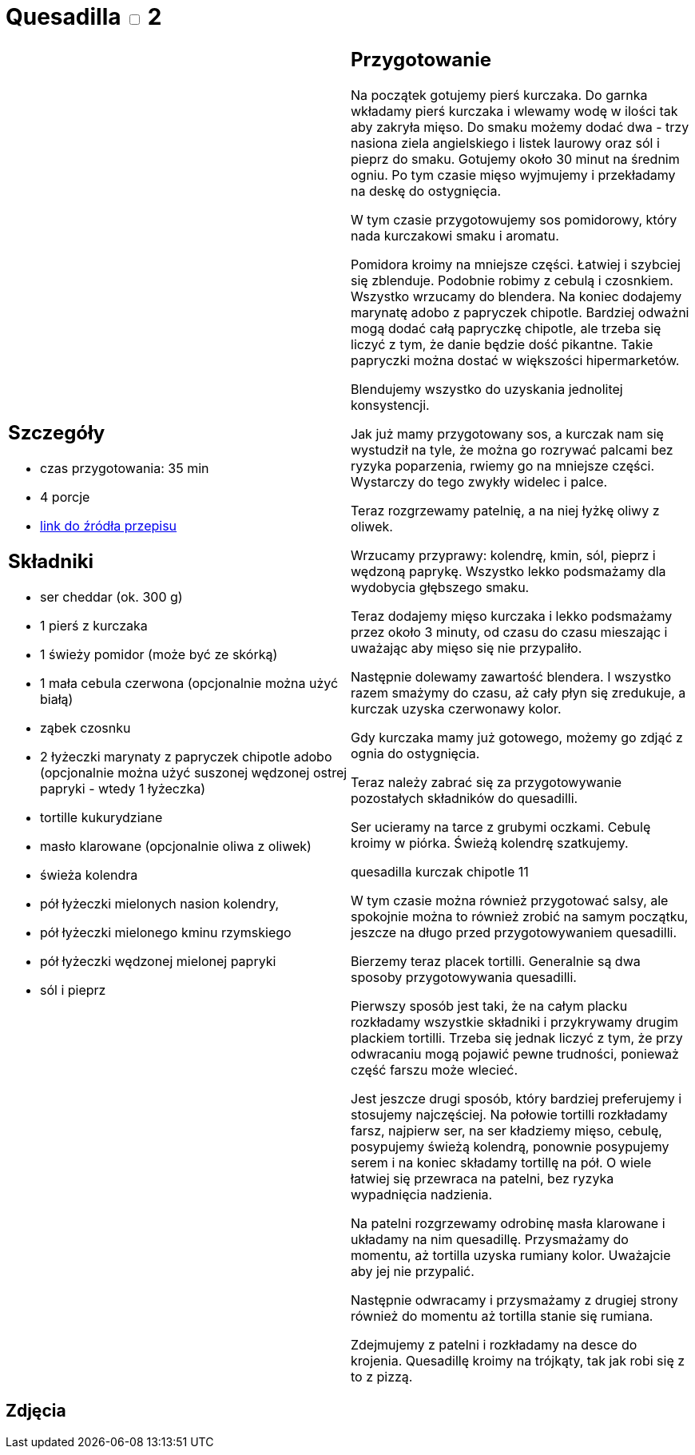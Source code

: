 = Quesadilla  +++ <label class="switch"><input data-status="off" type="checkbox"><span class="slider round"></span></label>+++ 2

[cols=".<a,.<a"]
[frame=none]
[grid=none]
|===
|
== Szczegóły
* czas przygotowania: 35 min
* 4 porcje
* https://www.alemeksyk.eu/przepisy-meksykanskie/na-bazie-tortilli/quesadillas/item/773-chrupiaca-quesadilla-z-szarpanym-kurczakiem-w-pikantnym-sosie-pomidorowym-adobo.html[link do źródła przepisu]

== Składniki
* ser cheddar (ok. 300 g)
* 1 pierś z kurczaka
* 1 świeży pomidor (może być ze skórką)
* 1 mała cebula czerwona (opcjonalnie można użyć białą)
* ząbek czosnku
* 2 łyżeczki marynaty z papryczek chipotle adobo (opcjonalnie można użyć suszonej wędzonej ostrej papryki - wtedy 1 łyżeczka)
* tortille kukurydziane
* masło klarowane (opcjonalnie oliwa z oliwek)
* świeża kolendra
* pół łyżeczki mielonych nasion kolendry,
* pół łyżeczki mielonego kminu rzymskiego
* pół łyżeczki wędzonej mielonej papryki
* sól i pieprz

|
== Przygotowanie
Na początek gotujemy pierś kurczaka. Do garnka wkładamy pierś kurczaka i wlewamy wodę w ilości tak aby zakryła mięso. Do smaku możemy dodać dwa - trzy nasiona ziela angielskiego i listek laurowy oraz sól i pieprz do smaku. Gotujemy około 30 minut na średnim ogniu. Po tym czasie mięso wyjmujemy i przekładamy na deskę do ostygnięcia.

W tym czasie przygotowujemy sos pomidorowy, który nada kurczakowi smaku i aromatu.

Pomidora kroimy na mniejsze części. Łatwiej i szybciej się zblenduje. Podobnie robimy z cebulą i czosnkiem. Wszystko wrzucamy do blendera. Na koniec dodajemy marynatę adobo z papryczek chipotle. Bardziej odważni mogą dodać całą papryczkę chipotle, ale trzeba się liczyć z tym, że danie będzie dość pikantne. Takie papryczki można dostać w większości hipermarketów.

Blendujemy wszystko do uzyskania jednolitej konsystencji.

Jak już mamy przygotowany sos, a kurczak nam się wystudził na tyle, że można go rozrywać palcami bez ryzyka poparzenia, rwiemy go na mniejsze części. Wystarczy do tego zwykły widelec i palce.

Teraz rozgrzewamy patelnię, a na niej łyżkę oliwy z oliwek.

Wrzucamy przyprawy: kolendrę, kmin, sól, pieprz i wędzoną paprykę. Wszystko lekko podsmażamy dla wydobycia głębszego smaku.

Teraz dodajemy mięso kurczaka i lekko podsmażamy przez około 3 minuty, od czasu do czasu mieszając i uważając aby mięso się nie przypaliło.

Następnie dolewamy zawartość blendera. I wszystko razem smażymy do czasu, aż cały płyn się zredukuje, a kurczak uzyska czerwonawy kolor.

Gdy kurczaka mamy już gotowego, możemy go zdjąć z ognia do ostygnięcia.

Teraz należy zabrać się za przygotowywanie pozostałych składników do quesadilli.

Ser ucieramy na tarce z grubymi oczkami. Cebulę kroimy w piórka. Świeżą kolendrę szatkujemy.

quesadilla kurczak chipotle 11

W tym czasie można również przygotować salsy, ale spokojnie można to również zrobić na samym początku, jeszcze na długo przed przygotowywaniem quesadilli.

Bierzemy teraz placek tortilli. Generalnie są dwa sposoby przygotowywania quesadilli.

Pierwszy sposób jest taki, że na całym placku rozkładamy wszystkie składniki i przykrywamy drugim plackiem tortilli. Trzeba się jednak liczyć z tym, że przy odwracaniu mogą pojawić pewne trudności, ponieważ część farszu może wlecieć.

Jest jeszcze drugi sposób, który bardziej preferujemy i stosujemy najczęściej. Na połowie tortilli rozkładamy farsz, najpierw ser, na ser kładziemy mięso, cebulę, posypujemy świeżą kolendrą, ponownie posypujemy serem i na koniec składamy tortillę na pół. O wiele łatwiej się przewraca na patelni, bez ryzyka wypadnięcia nadzienia.

Na patelni rozgrzewamy odrobinę masła klarowane i układamy na nim quesadillę. Przysmażamy do momentu, aż tortilla uzyska rumiany kolor. Uważajcie aby jej nie przypalić.

Następnie odwracamy i przysmażamy z drugiej strony również do momentu aż tortilla stanie się rumiana.

Zdejmujemy z patelni i rozkładamy na desce do krojenia. Quesadillę kroimy na trójkąty, tak jak robi się z to z pizzą.

|===

[.text-center]
== Zdjęcia
